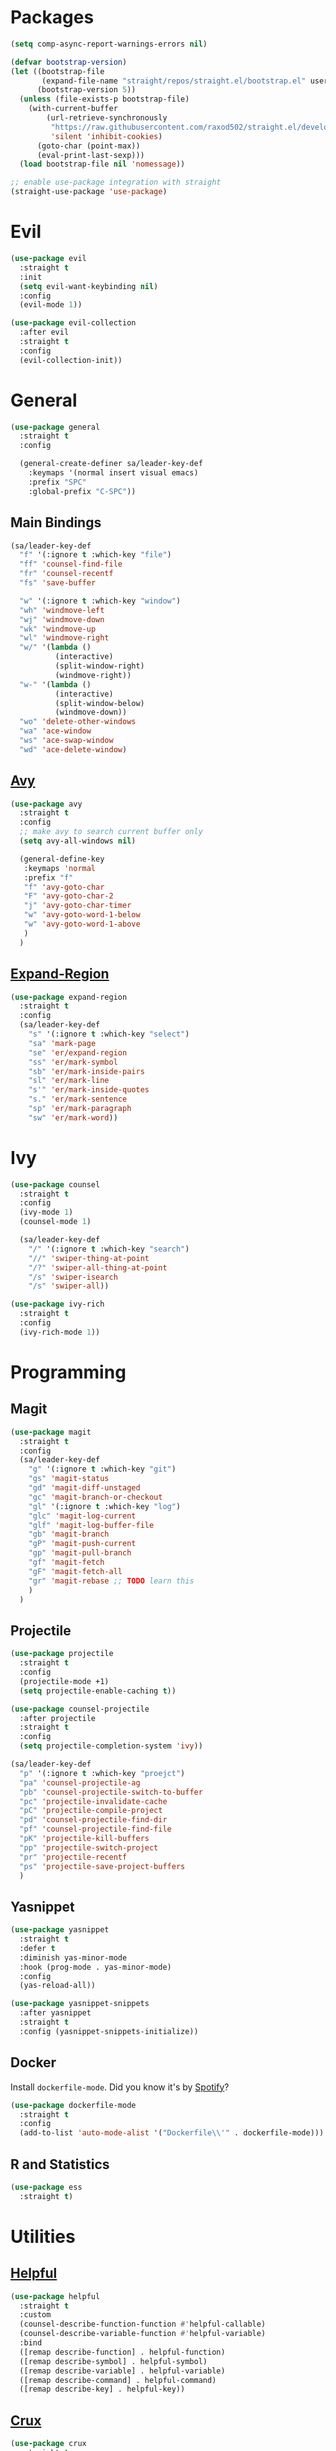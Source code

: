 * Packages
  #+begin_src emacs-lisp
    (setq comp-async-report-warnings-errors nil)

    (defvar bootstrap-version)
    (let ((bootstrap-file
           (expand-file-name "straight/repos/straight.el/bootstrap.el" user-emacs-directory))
          (bootstrap-version 5))
      (unless (file-exists-p bootstrap-file)
        (with-current-buffer
            (url-retrieve-synchronously
             "https://raw.githubusercontent.com/raxod502/straight.el/develop/install.el"
             'silent 'inhibit-cookies)
          (goto-char (point-max))
          (eval-print-last-sexp)))
      (load bootstrap-file nil 'nomessage))

    ;; enable use-package integration with straight
    (straight-use-package 'use-package)
  #+end_src
  
* Evil
  #+begin_src emacs-lisp
    (use-package evil
      :straight t
      :init
      (setq evil-want-keybinding nil)
      :config
      (evil-mode 1))
  #+end_src

  #+begin_src emacs-lisp
    (use-package evil-collection
      :after evil
      :straight t
      :config
      (evil-collection-init))
  #+end_src

* General

  #+begin_src emacs-lisp
    (use-package general
      :straight t
      :config

      (general-create-definer sa/leader-key-def
        :keymaps '(normal insert visual emacs)
        :prefix "SPC"
        :global-prefix "C-SPC"))
  #+end_src

** Main Bindings

   #+begin_src emacs-lisp
     (sa/leader-key-def
       "f" '(:ignore t :which-key "file")
       "ff" 'counsel-find-file
       "fr" 'counsel-recentf
       "fs" 'save-buffer

       "w" '(:ignore t :which-key "window")
       "wh" 'windmove-left
       "wj" 'windmove-down
       "wk" 'windmove-up
       "wl" 'windmove-right
       "w/" '(lambda ()
               (interactive)
               (split-window-right)
               (windmove-right))
       "w-" '(lambda ()
               (interactive)
               (split-window-below)
               (windmove-down))
       "wo" 'delete-other-windows
       "wa" 'ace-window
       "ws" 'ace-swap-window
       "wd" 'ace-delete-window)
   #+end_src
   
** [[https://github.com/abo-abo/avy][Avy]]

   #+begin_src emacs-lisp
     (use-package avy
       :straight t
       :config
       ;; make avy to search current buffer only
       (setq avy-all-windows nil)

       (general-define-key
        :keymaps 'normal
        :prefix "f"
        "f" 'avy-goto-char
        "F" 'avy-goto-char-2
        "j" 'avy-goto-char-timer
        "w" 'avy-goto-word-1-below
        "w" 'avy-goto-word-1-above
        )
       )
   #+end_src
   
** [[https://github.com/magnars/expand-region.el][Expand-Region]]
   #+begin_src emacs-lisp
     (use-package expand-region
       :straight t
       :config
       (sa/leader-key-def
         "s" '(:ignore t :which-key "select")
         "sa" 'mark-page
         "se" 'er/expand-region
         "ss" 'er/mark-symbol
         "sb" 'er/mark-inside-pairs
         "sl" 'er/mark-line
         "s'" 'er/mark-inside-quotes
         "s." 'er/mark-sentence
         "sp" 'er/mark-paragraph
         "sw" 'er/mark-word))
   #+end_src
* Ivy

  #+begin_src emacs-lisp
    (use-package counsel
      :straight t
      :config
      (ivy-mode 1)
      (counsel-mode 1)

      (sa/leader-key-def
        "/" '(:ignore t :which-key "search")
        "//" 'swiper-thing-at-point
        "/?" 'swiper-all-thing-at-point
        "/s" 'swiper-isearch
        "/s" 'swiper-all))

    (use-package ivy-rich
      :straight t
      :config
      (ivy-rich-mode 1))

  #+end_src
* Programming
** Magit
   #+begin_src emacs-lisp
     (use-package magit
       :straight t
       :config
       (sa/leader-key-def
         "g" '(:ignore t :which-key "git")
         "gs" 'magit-status
         "gd" 'magit-diff-unstaged
         "gc" 'magit-branch-or-checkout
         "gl" '(:ignore t :which-key "log")
         "glc" 'magit-log-current
         "glf" 'magit-log-buffer-file
         "gb" 'magit-branch
         "gP" 'magit-push-current
         "gp" 'magit-pull-branch
         "gf" 'magit-fetch
         "gF" 'magit-fetch-all
         "gr" 'magit-rebase ;; TODO learn this
         )
       )
   #+end_src
** Projectile
   #+begin_src emacs-lisp
     (use-package projectile
       :straight t
       :config
       (projectile-mode +1)
       (setq projectile-enable-caching t))

     (use-package counsel-projectile
       :after projectile
       :straight t
       :config
       (setq projectile-completion-system 'ivy))

     (sa/leader-key-def
       "p" '(:ignore t :which-key "proejct")
       "pa" 'counsel-projectile-ag
       "pb" 'counsel-projectile-switch-to-buffer
       "pc" 'projectile-invalidate-cache
       "pC" 'projectile-compile-project
       "pd" 'counsel-projectile-find-dir
       "pf" 'counsel-projectile-find-file
       "pK" 'projectile-kill-buffers
       "pp" 'projectile-switch-project
       "pr" 'projectile-recentf
       "ps" 'projectile-save-project-buffers
       )
   #+end_src 
** Yasnippet

   #+begin_src emacs-lisp
     (use-package yasnippet
       :straight t
       :defer t
       :diminish yas-minor-mode
       :hook (prog-mode . yas-minor-mode) 
       :config
       (yas-reload-all))

     (use-package yasnippet-snippets
       :after yasnippet
       :straight t
       :config (yasnippet-snippets-initialize))
   #+end_src 
** Docker

   Install =dockerfile-mode=. Did you know it's by [[https://github.com/spotify/dockerfile-mode][Spotify]]?
   #+begin_src emacs-lisp
     (use-package dockerfile-mode
       :straight t
       :config
       (add-to-list 'auto-mode-alist '("Dockerfile\\'" . dockerfile-mode)))
   #+end_src
** R and Statistics
   #+begin_src emacs-lisp
     (use-package ess
       :straight t)
   #+end_src
* Utilities
** [[https://github.com/Wilfred/helpful][Helpful]]

   #+begin_src emacs-lisp
     (use-package helpful
       :straight t
       :custom
       (counsel-describe-function-function #'helpful-callable)
       (counsel-describe-variable-function #'helpful-variable)
       :bind
       ([remap describe-function] . helpful-function)
       ([remap describe-symbol] . helpful-symbol)
       ([remap describe-variable] . helpful-variable)
       ([remap describe-command] . helpful-command)
       ([remap describe-key] . helpful-key))
   #+end_src
** [[https://github.com/bbatsov/crux][Crux]]
   #+begin_src emacs-lisp
     (use-package crux
       :straight t
       :config
       (sa/leader-key-def
         "b" '(:ignore t :which-key "buffer")
         "br" 'crux-rename-file-and-buffer))
   #+end_src
** [[https://github.com/redguardtoo/evil-nerd-commenter][Evil Nerd Commenter]]
   #+begin_src emacs-lisp
     (use-package evil-nerd-commenter
       :straight t
       :config
       (evilnc-default-hotkeys))
   #+end_src
** ActivityWatch
   #+begin_src emacs-lisp
     (use-package activity-watch-mode
       :straight t
       :config
       (global-activity-watch-mode))
   #+end_src
* Old Config
  #+begin_src emacs-lisp
    (defvar mymacs-core-dir (expand-file-name "core" user-emacs-directory))
    (defvar mymacs-savefile-dir (expand-file-name "savefile" user-emacs-directory))

    (unless (file-directory-p mymacs-savefile-dir)
      (make-directory mymacs-savefile-dir))

    (add-to-list 'load-path mymacs-core-dir)

    (require 'mymacs-editor)
    (require 'mymacs-ui)
    (require 'mymacs-utils)
    (require 'mymacs-programming)
    (require 'mymacs-org)
  #+end_src
